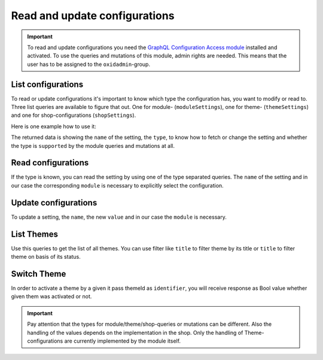 Read and update configurations
==============================

.. important::
   To read and update configurations you need the  `GraphQL Configuration Access module
   <https://github.com/OXID-eSales/graphql-configuration-access/>`_ installed and activated.
   To use the queries and mutations of this module, admin rights are needed.
   This means that the user has to be assigned to the ``oxidadmin``-group.

List configurations
-------------------

To read or update configurations it's important to know which type the configuration has, you want to modify
or read to.
Three list queries are available to figure that out. One for module- (``moduleSettings``), one for theme- (``themeSettings``)
and one for shop-configurations (``shopSettings``).

Here is one example how to use it:

.. code-block:: graphql
   :caption: call to ``moduleSettings`` query

    query settings {
        moduleSettings(
            moduleId: "awesomeModule"
        )
    }

.. code-block:: json
   :caption: ``moduleSettings`` query response

    {
        "data": {
            "moduleSettings": [
                {
                    "name": "intSetting",
                    "type": "num",
                    "supported": true
                },
                {
                    "name": "floatSetting",
                    "type": "num",
                    "supported": true
                },
                {
                    "name": "boolSetting",
                    "type": "bool",
                    "supported": true
                },
                {
                    "name": "stringSetting",
                    "type": "str",
                    "supported": true
                },
                {
                    "name": "arraySetting",
                    "type": "arr",
                    "supported": true
                }
            ]
        }
    }

The returned data is showing the ``name`` of the setting, the ``type``, to know how to fetch or change the
setting and whether the type is ``supported`` by the module queries and mutations at all.

Read configurations
-------------------

If the type is known, you can read the setting by using one of the type separated queries.
The ``name`` of the setting and in our case the corresponding ``module`` is necessary to explicitly
select the configuration.

.. code-block:: graphql
   :caption: call to ``moduleSettingBoolean`` query

    query booleanSetting {
        moduleSettingBoolean(
            name: "booleanSetting",
            moduleId: "awesomeModule"
        ) {
            name
            value
        }
    }

.. code-block:: json
   :caption: ``moduleSettingBoolean`` query response

    {
        "data": {
            "moduleSettingBoolean": {
                "name": "booleanSetting",
                "value": false,
            }
        }
    }

Update configurations
---------------------

To update a setting, the ``name``, the new ``value`` and in our case the ``module`` is necessary.

.. code-block:: graphql
   :caption: call to ``moduleSettingBooleanChange`` query

    mutation changeBooleanSetting {
        moduleSettingBooleanChange(
            name: "booleanSetting",
            value: true
            moduleId: "awesomeModule"
        ) {
            name
            value
        }
    }

.. code-block:: json
   :caption: ``moduleSettingBooleanChange`` query response

    {
        "data": {
            "moduleSettingsBooleanChange": {
                "name": "booleanSetting",
                "value": true,
            }
        }
    }

List Themes
-----------

Use this queries to get the list of all themes. You can use filter like ``title`` to filter theme by its title or ``title`` to filter theme on basis of its status.

.. code-block:: graphql
   :caption: call to ``themesList`` query

    query themeListFilter {
      themesList(
        filters: {
          title: {
            contains: "Theme"
          }
          active: {
            equals: true
          }
        }) {
        title
        identifier
        version
        description
        active
      }
    }

.. code-block:: json
   :caption: ``themesList`` query response

    {
      "data": {
        "themesList": [
          {
            "title": "APEX Theme",
            "identifier": "apex",
            "version": "1.3.0",
            "description": "APEX - Bootstrap 5 TWIG Theme",
            "active": true
          },
          {
            "title": "Wave",
            "identifier": "wave",
            "version": "3.0.1",
            "description": "Wave is OXID`s official responsive theme based on the CSS framework Bootstrap 4.",
            "active": false
          }
        ]
      }
    }

Switch Theme
------------

In order to activate a theme by a given it pass themeId as ``identifier``, you will receive response as Bool value whether given them was activated or not.

.. code-block:: graphql
   :caption: call to ``switchTheme`` query

    mutation switchTheme{
      switchTheme(identifier: "apex")
    }

.. code-block:: json
   :caption: ``switchTheme`` query response

    {
      "data": {
        "switchTheme": true
      }
    }

.. important::
   Pay attention that the types for module/theme/shop-queries or mutations can be different.
   Also the handling of the values depends on the implementation in the shop.
   Only the handling of Theme-configurations are currently implemented by the module itself.

